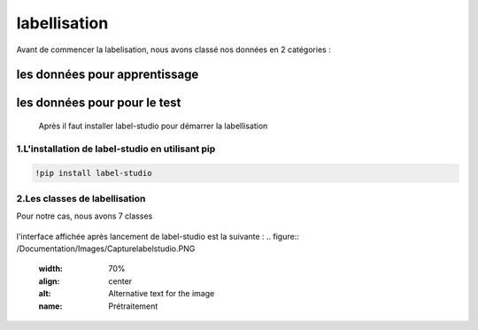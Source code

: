 labellisation 
================
Avant de commencer la labelisation, nous avons classé nos données en 2 catégories : 

les données pour apprentissage
~~~~~~~~~~~~~~~~~~~~~~~~~~~~~~~~
les données pour pour le test
~~~~~~~~~~~~~~~~~~~~~~~~~~~~~~~
 Après il faut installer label-studio pour démarrer la labellisation 
.. figure:: /Documentation/Images/labelstudio.png
   :width: 60%
   :align: center
   :alt: Alternative text for the image
   :name: Prétraitement
1.L'installation de label-studio en utilisant pip
---------------------------------------------------
.. code-block:: bash

   !pip install label-studio

2.Les classes de labellisation 
----------------------------------
Pour notre cas, nous avons 7 classes 

.. figure:: /Documentation/Images/classes.jpg
   :width: 70%
   :align: center
   :alt: Alternative text for the image
   :name: Prétraitement

l'interface affichée après lancement de label-studio est la suivante : 
.. figure:: /Documentation/Images/Capturelabelstudio.PNG
   :width: 70%
   :align: center
   :alt: Alternative text for the image
   :name: Prétraitement

